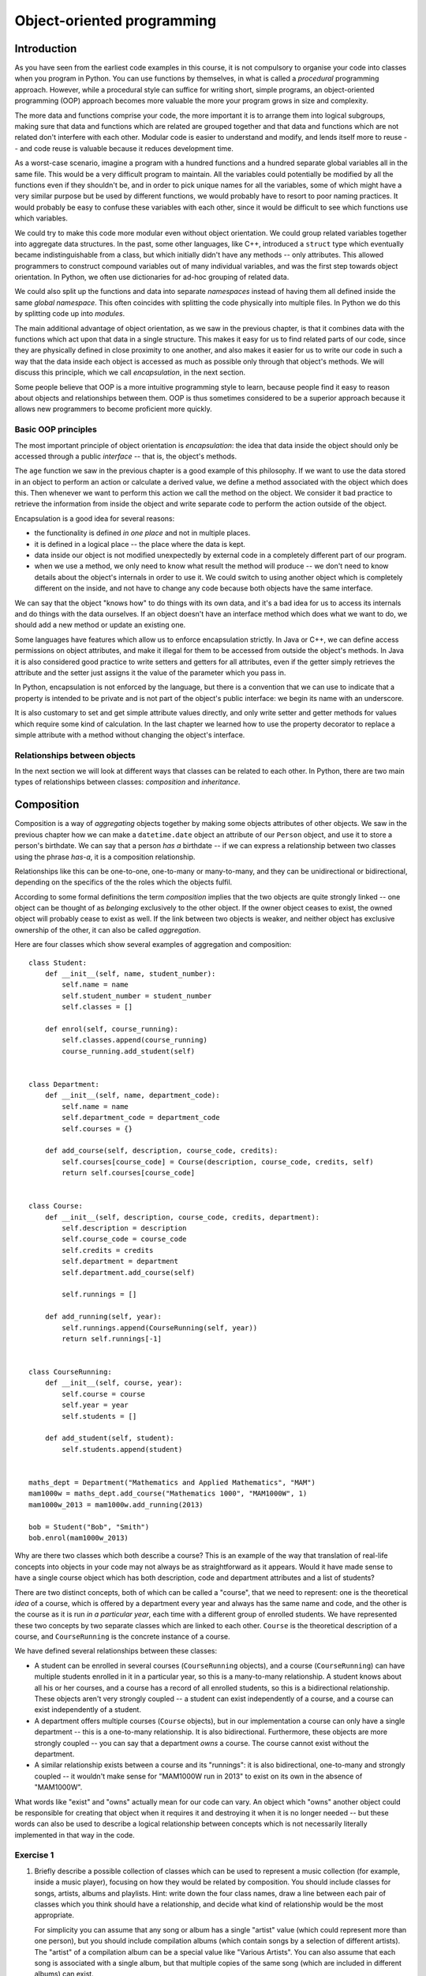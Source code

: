 ***************************
Object-oriented programming
***************************

Introduction
============

As you have seen from the earliest code examples in this course, it is not compulsory to organise your code into classes when you program in Python.  You can use functions by themselves, in what is called a *procedural* programming approach.  However, while a procedural style can suffice for writing short, simple programs, an object-oriented programming (OOP) approach becomes more valuable the more your program grows in size and complexity.

The more data and functions comprise your code, the more important it is to arrange them into logical subgroups, making sure that data and functions which are related are grouped together and that data and functions which are not related don't interfere with each other.  Modular code is easier to understand and modify, and lends itself more to reuse -- and code reuse is valuable because it reduces development time.

As a worst-case scenario, imagine a program with a hundred functions and a hundred separate global variables all in the same file.  This would be a very difficult program to maintain.  All the variables could potentially be modified by all the functions even if they shouldn't be, and in order to pick unique names for all the variables, some of which might have a very similar purpose but be used by different functions, we would probably have to resort to poor naming practices.  It would probably be easy to confuse these variables with each other, since it would be difficult to see which functions use which variables.

We could try to make this code more modular even without object orientation.  We could group related variables together into aggregate data structures.  In the past, some other languages, like C++, introduced a ``struct`` type which eventually became indistinguishable from a class, but which initially didn't have any methods -- only attributes.  This allowed programmers to construct compound variables out of many individual variables, and was the first step towards object orientation.  In Python, we often use dictionaries for ad-hoc grouping of related data.

We could also split up the functions and data into separate *namespaces* instead of having them all defined inside the same *global namespace*.  This often coincides with splitting the code physically into multiple files.  In Python we do this by splitting code up into *modules*.

The main additional advantage of object orientation, as we saw in the previous chapter, is that it combines data with the functions which act upon that data in a single structure.  This makes it easy for us to find related parts of our code, since they are physically defined in close proximity to one another, and also makes it easier for us to write our code in such a way that the data inside each object is accessed as much as possible only through that object's methods.  We will discuss this principle, which we call *encapsulation*, in the next section.

Some people believe that OOP is a more intuitive programming style to learn, because people find it easy to reason about objects and relationships between them.  OOP is thus sometimes considered to be a superior approach because it allows new programmers to become proficient more quickly.

Basic OOP principles
--------------------

The most important principle of object orientation is *encapsulation*: the idea that data inside the object should only be accessed through a public *interface* -- that is, the object's methods.

The ``age`` function we saw in the previous chapter is a good example of this philosophy.  If we want to use the data stored in an object to perform an action or calculate a derived value, we define a method associated with the object which does this. Then whenever we want to perform this action we call the method on the object. We consider it bad practice to retrieve the information from inside the object and write separate code to perform the action outside of the object.

Encapsulation is a good idea for several reasons:

* the functionality is defined *in one place* and not in multiple places.
* it is defined in a logical place -- the place where the data is kept.
* data inside our object is not modified unexpectedly by external code in a completely different part of our program.
* when we use a method, we only need to know what result the method will produce -- we don't need to know details about the object's internals in order to use it.  We could switch to using another object which is completely different on the inside, and not have to change any code because both objects have the same interface.

We can say that the object "knows how" to do things with its own data, and it's a bad idea for us to access its internals and do things with the data ourselves.  If an object doesn't have an interface method which does what we want to do, we should add a new method or update an existing one.

Some languages have features which allow us to enforce encapsulation strictly.  In Java or C++, we can define access permissions on object attributes, and make it illegal for them to be accessed from outside the object's methods.  In Java it is also considered good practice to write setters and getters for all attributes, even if the getter simply retrieves the attribute and the setter just assigns it the value of the parameter which you pass in.

In Python, encapsulation is not enforced by the language, but there is a convention that we can use to indicate that a property is intended to be private and is not part of the object's public interface: we begin its name with an underscore.

It is also customary to set and get simple attribute values directly, and only write setter and getter methods for values which require some kind of calculation.  In the last chapter we learned how to use the property decorator to replace a simple attribute with a method without changing the object's interface.

Relationships between objects
-----------------------------

In the next section we will look at different ways that classes can be related to each other.  In Python, there are two main types of relationships between classes: *composition* and *inheritance*.

Composition
===========

Composition is a way of *aggregating* objects together by making some objects attributes of other objects.  We saw in the previous chapter how we can make a ``datetime.date`` object an attribute of our ``Person`` object, and use it to store a person's birthdate.  We can say that a person *has a* birthdate -- if we can express a relationship between two classes using the phrase *has-a*, it is a composition relationship.

Relationships like this can be one-to-one, one-to-many or many-to-many, and they can be unidirectional or bidirectional, depending on the specifics of the the roles which the objects fulfil.

According to some formal definitions the term *composition* implies that the two objects are quite strongly linked -- one object can be thought of as *belonging* exclusively to the other object.  If the owner object ceases to exist, the owned object will probably cease to exist as well.  If the link between two objects is weaker, and neither object has exclusive ownership of the other, it can also be called *aggregation*.

Here are four classes which show several examples of aggregation and composition::

    class Student:
        def __init__(self, name, student_number):
            self.name = name
            self.student_number = student_number
            self.classes = []

        def enrol(self, course_running):
            self.classes.append(course_running)
            course_running.add_student(self)


    class Department:
        def __init__(self, name, department_code):
            self.name = name
            self.department_code = department_code
            self.courses = {}

        def add_course(self, description, course_code, credits):
            self.courses[course_code] = Course(description, course_code, credits, self)
            return self.courses[course_code]


    class Course:
        def __init__(self, description, course_code, credits, department):
            self.description = description
            self.course_code = course_code
            self.credits = credits
            self.department = department
            self.department.add_course(self)

            self.runnings = []

        def add_running(self, year):
            self.runnings.append(CourseRunning(self, year))
            return self.runnings[-1]


    class CourseRunning:
        def __init__(self, course, year):
            self.course = course
            self.year = year
            self.students = []

        def add_student(self, student):
            self.students.append(student)


    maths_dept = Department("Mathematics and Applied Mathematics", "MAM")
    mam1000w = maths_dept.add_course("Mathematics 1000", "MAM1000W", 1)
    mam1000w_2013 = mam1000w.add_running(2013)

    bob = Student("Bob", "Smith")
    bob.enrol(mam1000w_2013)

Why are there two classes which both describe a course?  This is an example of the way that translation of real-life concepts into objects in your code may not always be as straightforward as it appears.  Would it have made sense to have a single course object which has both description, code and department attributes and a list of students?

There are two distinct concepts, both of which can be called a "course",  that we need to represent: one is the theoretical *idea* of a course, which is offered by a department every year and always has the same name and code, and the other is the course as it is run *in a particular year*, each time with a different group of enrolled students.  We have represented these two concepts by two separate classes which are linked to each other.  ``Course`` is the theoretical description of a course, and ``CourseRunning`` is the concrete instance of a course.

We have defined several relationships between these classes:

* A student can be enrolled in several courses (``CourseRunning`` objects), and a course (``CourseRunning``) can have multiple students enrolled in it in a particular year, so this is a many-to-many relationship.  A student knows about all his or her courses, and a course has a record of all enrolled students, so this is a bidirectional relationship.  These objects aren't very strongly coupled -- a student can exist independently of a course, and a course can exist independently of a student.

* A department offers multiple courses (``Course`` objects), but in our implementation a course can only have a single department -- this is a one-to-many relationship.  It is also bidirectional.  Furthermore, these objects are more strongly coupled -- you can say that a department *owns* a course.  The course cannot exist without the department.

* A similar relationship exists between a course and its "runnings": it is also bidirectional, one-to-many and strongly coupled -- it wouldn't make sense for "MAM1000W run in 2013" to exist on its own in the absence of "MAM1000W".

What words like "exist" and "owns" actually mean for our code can vary.  An object which "owns" another object could be responsible for creating that object when it requires it and destroying it when it is no longer needed -- but these words can also be used to describe a logical relationship between concepts which is not necessarily literally implemented in that way in the code.

.. Todo:: maybe make a UML diagram for this (yuck). There should be a sphinx plugin.

Exercise 1
----------

#. Briefly describe a possible collection of classes which can be used to represent a music collection (for example, inside a music player), focusing on how they would be related by composition.  You should include classes for songs, artists, albums and playlists.  Hint: write down the four class names, draw a line between each pair of classes which you think should have a relationship, and decide what kind of relationship would be the most appropriate.

   For simplicity you can assume that any song or album has a single "artist" value (which could represent more than one person), but you should include compilation albums (which contain songs by a selection of different artists).  The "artist" of a compilation album can be a special value like "Various Artists".  You can also assume that each song is associated with a single album, but that multiple copies of the same song (which are included in different albums) can exist.

#. Write a simple implementation of this model which clearly shows how the different classes are composed.  Write some example code to show how you would use your classes to create an album and add all its songs to a playlist.  Hint: if two objects are related to each other bidirectionally, you will have to decide how this link should be formed -- one of the objects will have to be created before the other, so you can't link them to each other in both directions simultaneously!

Inheritance
===========

*Inheritance* is a way of arranging objects in a hierarchy from the most general to the most specific.  An object which *inherits* from another object is considered to be a *subtype* of that object.  As we saw in the previous chapter, all objects in Python inherit from ``object``.  We can say that a string, an integer or a ``Person`` instance *is an* ``object`` instance.  When we can describe the relationship between two objects using the phrase *is-a*, that relationship is inheritance.

We also often say that a class is a *subclass* or *child class* of a class from which it inherits, or that the other class is its *superclass* or *parent class*.  We can refer to the most generic class at the base of a hierarchy as a *base class*.

Inheritance can help us to represent objects which have some differences and some similarities in the way they work.  We can put all the functionality that the objects have in common in a base class, and then define one or more subclasses with their own custom functionality.

Inheritance is also a way of reusing existing code easily.  If we already have a class which does *almost* what we want, we can create a subclass in which we partially override some of its behaviour, or perhaps add some new functionality.

Here is a simple example of inheritance::

    class Person:
        def __init__(self, name, surname, number):
            self.name = name
            self.surname = surname
            self.number = number


    class Student(Person):
        UNDERGRADUATE, POSTGRADUATE = range(2)

        def __init__(self, student_type, *args, **kwargs):
            self.student_type = student_type
            self.classes = []
            super(Student, self).__init__(*args, **kwargs)

        def enrol(self, course):
            self.classes.append(course)


    class StaffMember(Person):
        PERMANENT, TEMPORARY = range(2)

        def __init__(self, employment_type, *args, **kwargs):
            self.employment_type = employment_type
            super(StaffMember, self).__init__(*args, **kwargs)


    class Lecturer(StaffMember):
        def __init__(self, *args, **kwargs):
            self.courses_taught = []
            super(Lecturer, self).__init__(*args, **kwargs)

        def assign_teaching(self, course):
            self.courses_taught.append(course)


    jane = Student(Student.POSTGRADUATE, "Jane", "Smith", "SMTJNX045")
    jane.enrol('a_postgrad_course')

    bob = Lecturer(StaffMember.PERMANENT, "Bob", "Jones", "123456789")
    bob.assign_teaching('an_undergrad_course')

Our base class is ``Person``, which represents any person associated with a university.  We create a subclass to represent students and one to represent staff members, and then a subclass of ``StaffMember`` for people who teach courses (as opposed to staff members who have administrative positions.)

We represent both student numbers and staff numbers by a single attribute, ``number``, which we define in the base class, because it makes sense for us to treat them as a unified form of identification for any person.  We use different attributes for the kind of student (undergraduate or postgraduate) that someone is and whether a staff member is a permanent or a temporary employee, because these are different sets of options.

We have also added a method to ``Student`` for enrolling a student in a course, and a method to ``Lecturer`` for assigning a course to be taught by a lecturer.

The ``__init__`` method of the base class initialises all the instance variables that are common to all subclasses.  In each subclass we *override* the ``__init__`` method so that we can use it to initialise that class's attributes -- but we want the parent class's attributes to be initialised as well, so we need to call the parent's ``__init__`` method from ours.  To find the right method, we use the ``super`` function -- when we pass in the current class and object as parameters, it will return a proxy object with the correct ``__init__`` method, which we can then call.

In each of our overridden ``__init__`` methods we use those of the method's parameters which are specific to our class inside the method, and then pass the remaining parameters to the parent class's ``__init__`` method.  A common convention is to add the specific parameters for each successive subclass to the *beginning* of the parameter list, and define all the other parameters using ``*args`` and ``**kwargs`` -- then the subclass doesn't need to know the details about the parent class's parameters.  Because of this, if we add a new parameter to the superclass's ``__init__``, we will only need to add it to all the places where we create that class or one of its subclasses -- we won't also have to update all the child class definitions to include the new parameter.

Exercise 2
----------

#. A very common use case for inheritance is the creation of a custom exception hierarchy.  Because we use the class of an exception to determine whether it should be caught by a particular ``except`` block, it is useful for us to define custom classes for exceptions which we want to raise in our code.  Using inheritance in our classes is useful because if an ``except`` block catches a particular exception class, it will also catch its child classes (because a child class *is* its parent class).  That means that we can efficiently write ``except`` blocks which handle groups of related exceptions, just by arranging them in a logical hierarchy.  Our exception classes should inherit from Python's built-in exception classes. They often won't need to contain any additional attributes or methods.

   Write a simple program which loops over a list of user data (tuples containing a username, email and age) and adds each user to a directory if the user is at least 16 years old.  You do not need to store the age.  Write a simple exception hierarchy which defines a different exception for each of these error conditions:

   #. the username is not unique
   #. the age is not a positive integer
   #. the user is under 16
   #. the email address is not valid (a simple check for a username, the ``@`` symbol and a domain name is sufficient)

   Raise these exceptions in your program where appropriate. Whenever an exception occurs, your program should move onto the next set of data in the list. Print a different error message for each different kind of exception.

   Think about where else it would be a good idea to use a custom class, and what kind of collection type would be most appropriate for your directory.

   You can consider an email address to be valid if it contains one ``@`` symbol and has a non-empty username and domain name -- you don't need to check for valid characters.  You can assume that the age is already an integer value.

More about inheritance
======================

Multiple inheritance
--------------------

The previous example might seem like a good way to represent students and staff members at first glance, but if we started to extend this system we would soon encounter some complications.  At a real university, the divisions between staff and students and administrative and teaching staff are not always clear-cut.  A student who tutors a course is also a kind of temporary staff member.  A staff member can enrol in a course.  A staff member can have *both* an administrative role in the department *and* a teaching position.

In Python it is possible for a class to inherit from multiple other classes.  We could, for example, create a class called ``Tutor``, which inherits from both ``Student`` and ``StaffMember``.  Multiple inheritance isn't too difficult to understand if a class inherits from multiple classes which have completely different properties, but things get complicated if two parent classes implement the same method or attribute.

If classes ``B`` and ``C`` inherit from ``A`` and class ``D`` inherits from ``B`` and ``C``, and both ``B`` and ``C`` have a method ``do_something``, which ``do_something`` will ``D`` inherit?  This ambiguity is known as the *diamond problem*, and different languages resolve it in different ways.  In our ``Tutor`` class we would encounter this problem with the ``__init__`` method.

Fortunately the ``super`` function knows how to deal gracefully with multiple inheritance. If we use it inside the ``Tutor`` class's ``__init__`` method, all of the parent classes' ``__init__`` methods should be called in a sensible order.  We would then end up with a class which has all the attributes and methods found in both ``Student`` and ``StaffMember``.

Mix-ins
-------

If we use multiple inheritance, it is often a good idea for us to design our classes in a way which avoids the kind of ambiguity described above.  One way of doing this is to split up optional functionality into *mix-ins*.  A Mix-in is a class which is not intended to stand on its own -- it exists to add extra functionality to another class through multiple inheritance.  For example, let us try to rewrite the example above so that each set of related things that a person can do at a university is written as a mix-in::

    class Person:
        def __init__(self, name, surname, number):
            self.name = name
            self.surname = surname
            self.number = number


    class LearnerMixin:
        def __init__(self):
            self.classes = []

        def enrol(self, course):
            self.classes.append(course)


    class TeacherMixin:
        def __init__(self):
            self.courses_taught = []

        def assign_teaching(self, course):
            self.courses_taught.append(course)


    class Tutor(Person, LearnerMixin, TeacherMixin):
        def __init__(self, *args, **kwargs):
            super(Tutor, self).__init__(*args, **kwargs)

    jane = Tutor("Jane", "Smith", "SMTJNX045")
    jane.enrol(a_postgrad_course)
    jane.assign_teaching(an_undergrad_course)

Now Tutor inherits from one "main" class, ``Person``, and two mix-ins which are not related to ``Person``.  Each mix-in is responsible for providing a specific piece of optional functionality.  Our mix-ins still have ``__init__`` methods, because each one has to initialise a list of courses (we saw in the previous chapter that we can't do this with a class attribute).  Many mix-ins just provide additional methods and don't initialise anything. This sometimes means that they depend on other properties which already exist in the class which inherits from them.

We could extend this example with more mix-ins which represent the ability to pay fees, the ability to get paid for services, and so on -- we could then create a relatively flat hierarchy of classes for different kinds of people which inherit from ``Person`` and some number of mix-ins.

Abstract classes and interfaces
-------------------------------

In some languages it is possible to create a class which can't be instantiated.  That means that we can't use this class directly to create an object -- we can only inherit from the class, and use the subclasses to create objects.

Why would we want to do this?  Sometimes we want to specify a set of properties that an object needs to have in order to be suitable for some task -- for example, we may have written a function which expects one of its parameters to be an object with certain methods that our function will need to use.  We can create a class which serves as a *template* for suitable objects by defining a list of methods that these objects must implement.  This class is not intended to be instantiated because all our method definitions are empty -- all the *insides* of the methods must be implemented in a subclass.

The abstract class is thus an *interface* definition -- some languages also have a type of structure called an interface, which is very similar.  We say that a class *implements* an interface if it inherits from the class which specifies that interface.

In Python we can't prevent anyone from instantiating a class, but we can create something similar to an abstract class by using ``NotImplementedError`` inside our method definitions.  For example, here are some "abstract" classes which can be used as templates for shapes::

    class Shape2D:
        def area(self):
            raise NotImplementedError()

    class Shape3D:
        def volume(self):
            raise NotImplementedError()

Any two-dimensional shape has an area, and any three-dimensional shape has a volume.  The formulae for working out area and volume differ depending on what shape we have, and objects for different shapes may have completely different attributes.

If an object inherits from ``2DShape``, it will gain that class's default ``area`` method -- but the default method raises an error which makes it clear to the user that a custom method must be defined in the child object::

    class Square(Shape2D):
        def __init__(self, width):
            self.width = width

        def area(self):
            return self.width ** 2

Exercise 3
----------

#. Write an "abstract" class, ``Box``, and use it to define some methods which any box object should have: ``add``, for adding any number of items to the box, ``empty``, for taking all the items out of the box and returning them as a list, and ``count``, for counting the items which are currently in the box.  Write a simple ``Item`` class which has a ``name`` attribute and a ``value`` attribute -- you can assume that all the items you will use will be ``Item`` objects.  Now write two subclasses of ``Box`` which use different underlying collections to store items: ``ListBox`` should use a list, and ``DictBox`` should use a dict.

#. Write a function, ``repack_boxes``, which takes any number of boxes as parameters, gathers up all the items they contain, and redistributes them as evenly as possible over all the boxes.  Order is unimportant.  There are multiple ways of doing this.  Test your code with a ``ListBox`` with 20 items, a ``ListBox`` with 9 items and a ``DictBox`` with 5 items.  You should end up with two boxes with 11 items each, and one box with 12 items.

Avoiding inheritance
====================

Inheritance can be a useful technique, but it can also be an unnecessary complication.  As we have already discussed, multiple inheritance can cause a lot of ambiguity and confusion, and hierarchies which use multiple inheritance should be designed carefully to minimise this.

A deep hierarchy with many layers of subclasses may be difficult to read and understand.  In our first inheritance example, to understand how the ``Lecturer`` class works we have to read through *three* different classes instead of one.  If our classes are long and split into several different files, it can be hard to figure out which subclass is responsible for a particular piece of behaviour.  You should avoid creating hierarchies which are more than one or two classes deep.

In some statically typed languages inheritance is very popular because it allows the programmer to work around some of the restrictions of static typing.  If a lecturer and a student are both a kind of person, we can write a function which accepts a parameter of type ``Person`` and have it work on both lecturer and student objects because they both inherit from ``Person``.  This is known as *polymorphism*.

In Python inheritance is not compulsory for polymorphism, because Python is not statically typed.  A function can work on both lecturer and student objects if they both have the appropriate attributes and methods even if these objects *don't* share a parent class, and are completely unrelated.  When you check parameters yourself, you are encouraged not to check an object's type directly, but instead to check for the presence of the methods and attributes that your function needs to use -- that way you are not forcing the parameter objects into an inheritance hierarchy when this is unnecessary.

Replacing inheritance with composition
--------------------------------------

Sometimes we can replace inheritance with composition and achieve a similar result -- this approach is sometimes considered preferable.  In the mix-in example, we split up the possible behaviours of a person into logical groups.  Instead of implementing these sets of behaviours as mix-ins and having our class inherit from them, we can add them as *attributes* to the ``Person`` class::


    class Learner:
        def __init__(self):
            self.classes = []

        def enrol(self, course):
            self.classes.append(course)


    class Teacher:
        def __init__(self):
            self.courses_taught = []

        def assign_teaching(self, course):
            self.courses_taught.append(course)


    class Person:
        def __init__(self, name, surname, number, learner=None, teacher=None):
            self.name = name
            self.surname = surname
            self.number = number

            self.learner = learner
            self.teacher = teacher

    jane = Person("Jane", "Smith", "SMTJNX045", Learner(), Teacher())
    jane.learner.enrol(a_postgrad_course)
    jane.teacher.assign_teaching(an_undergrad_course)

Now instead of calling the ``enrol`` and ``assign_teaching`` methods on our person object directly, we *delegate* to the object's ``learner`` and ``teacher`` attributes.

Exercise 4
----------

#. Rewrite the ``Person`` class in the last example, implementing additional methods called ``enrol`` and ``assign_teaching`` which hide the delegation.  These methods should raise an appropriate error message if the delegation cannot be performed because the corresponding attribute has not been set.

Answers to exercises
====================

Answer to exercise 1
--------------------

#. The following relationships should exist between the four classes:

    * a one-to-many relationship between albums and songs -- this is likely to be bidirectional, since songs and albums are quite closely coupled.
    * a one-to-many relationship between artists and songs.  This can be unidirectional or bidirectional.  We don't really need to store links to all of an artist's songs on an artist object, since a reference to the artist from each song is enough for us to search our songs by artist, but if the music collection is very large it may be a good idea to cache this list.
    * a one-to-many relationship between artists and albums, which can be unidirectional or bidirectional for the same reasons.
    * a one-to-many relationship between playlists and songs -- this is likely to be unidirectional, since it's uncommon to keep track of all the playlists on which a particular song appears.

#. Here is an example program::

    class Song:

        def __init__(self, title, artist, album, track_number):
            self.title = title
            self.artist = artist
            self.album = album
            self.track_number = track_number

            artist.add_song(self)


    class Album:

        def __init__(self, title, artist, year):
            self.title = title
            self.artist = artist
            self.year = year

            self.tracks = []

            artist.add_album(self)

        def add_track(self, title, artist=None):
            if artist is None:
                artist = self.artist

            track_number = len(self.tracks)

            song = Song(title, artist, self, track_number)

            self.tracks.append(song)


    class Artist:
        def __init__(self, name):
            self.name = name

            self.albums = []
            self.songs = []

        def add_album(self, album):
            self.albums.append(album)

        def add_song(self, song):
            self.songs.append(song)


    class Playlist:
        def __init__(self, name):
            self.name = name
            self.songs = []

        def add_song(self, song):
            self.songs.append(song)

    band = Artist("Bob's Awesome Band")
    album = Album("Bob's First Single", band, 2013)
    album.add_track("A Ballad about Cheese")
    album.add_track("A Ballad about Cheese (dance remix)")
    album.add_track("A Third Song to Use Up the Rest of the Space")

    playlist = Playlist("My Favourite Songs")

    for song in album.tracks:
        playlist.add_song(song)

Answer to exercise 2
--------------------

#. Here is an example program::

    # Exceptions

    class DuplicateUsernameError(Exception):
        pass

    class InvalidAgeError(Exception):
        pass

    class UnderageError(Exception):
        pass

    class InvalidEmailError(Exception):
        pass

    # A class for a user's data

    class User:
        def __init__(self, username, email):
            self.username = username
            self.email = email

    example_list = [
        ("jane", "jane@example.com", 21),
        ("bob", "bob@example", 19),
        ("jane", "jane2@example.com", 25),
        ("steve", "steve@somewhere", 15),
        ("joe", "joe", 23),
        ("anna", "anna@example.com", -3),
    ]

    directory = {}

    for username, email, age in example_list:
        try:
            if username in directory:
                raise DuplicateUsernameError()
            if age < 0:
                raise InvalidAgeError()
            if age < 16:
                raise UnderageError()

            email_parts = email.split('@')
            if len(email_parts) != 2 or not email_parts[0] or not email_parts[1]:
                raise InvalidEmailError()

        except DuplicateUsernameError:
            print("Username '%s' is in use." % username)
        except InvalidAgeError:
            print("Invalid age: %d" % age)
        except UnderageError:
            print("User %s is underage." % username)
        except InvalidEmailError:
            print("'%s' is not a valid email address." % email)

        else:
            directory[username] = User(username, email)

Answer to exercise 3
--------------------

#. Here is an example program::

    class Box:
        def add(self, *items):
            raise NotImplementedError()

        def empty(self):
            raise NotImplementedError()

        def count(self):
            raise NotImplementedError()


    class Item:
        def __init__(self, name, value):
            self.name = name
            self.value = value


    class ListBox(Box):
        def __init__(self):
            self._items = []

        def add(self, *items):
            self._items.extend(items)

        def empty(self):
            items = self._items
            self._items = []
            return items

        def count(self):
            return len(self._items)


    class DictBox(Box):
        def __init__(self):
            self._items = {}

        def add(self, *items):
            self._items.update(dict((i.name, i) for i in items))

        def empty(self):
            items = list(self._items.values())
            self._items = {}
            return items

        def count(self):
            return len(self._items)

#. Here is an example program::

    def repack_boxes(*boxes):
        items = []

        for box in boxes:
            items.extend(box.empty())

        while items:
            for box in boxes:
                try:
                    box.add(items.pop())
                except IndexError:
                    break

    box1 = ListBox()
    box1.add(Item(str(i), i) for i in range(20))

    box2 = ListBox()
    box2.add(Item(str(i), i) for i in range(9))

    box1 = DictBox()
    box1.add(Item(str(i), i) for i in range(5))

    repack_boxes(box1, box2, box3)

    print(box1.count())
    print(box2.count())
    print(box3.count())

Answer to exercise 4
--------------------

#. Here is an example program::

    class Person:
        def __init__(self, name, surname, number, learner=None, teacher=None):
            self.name = name
            self.surname = surname
            self.number = number

            self.learner = learner
            self.teacher = teacher

        def enrol(self, course):
            if not hasattr(self, "learner"):
                raise NotImplementedError()

            self.learner.enrol(course)

        def assign_teaching(self, course):
            if not hasattr(self, "teacher"):
                raise NotImplementedError()

            self.teacher.assign_teaching(course)
